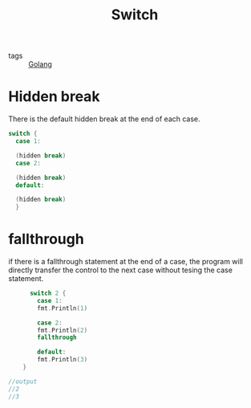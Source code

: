 #+title: Switch
#+ROAM_TAGS: Golang

- tags :: [[file:20210110190746-golang.org][Golang]]

* Hidden break

There is the default hidden break at the end of each case.

#+begin_src go
  switch {
	case 1:

	(hidden break)
	case 2:

	(hidden break)
	default:

	(hidden break)
    }
#+end_src

* fallthrough

if there is a fallthrough statement at the end of a case, the program will directly transfer the control to the next case without tesing the case statement.

#+begin_src go
      switch 2 {
	    case 1:
	    fmt.Println(1)

	    case 2:
	    fmt.Println(2)
	    fallthrough

	    default:
	    fmt.Println(3)
	}

//output
//2
//3
#+end_src

